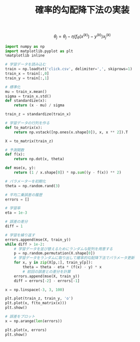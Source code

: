 #+TITLE: 確率的勾配降下法の実装

\[
\theta_j=\theta_j-\eta(f_\theta(x^{(k)})-y^{(k)})x_j^{(k)}
\]

#+BEGIN_SRC jupyter-python :session py :dir .
import numpy as np
import matplotlib.pyplot as plt
%matplotlib inline

# 学習データを読み込む
train = np.loadtxt('click.csv', delimiter=',', skiprows=1)
train_x = train[:,0]
train_y = train[:,1]

# 標準化
mu = train_x.mean()
sigma = train_x.std()
def standardize(x):
    return (x - mu) / sigma

train_z = standardize(train_x)

# 学習データの行列を作る
def to_matrix(x):
    return np.vstack([np.ones(x.shape[0]), x, x ** 2]).T

X = to_matrix(train_z)

# 予測関数
def f(x):
    return np.dot(x, theta)

def mse(x, y):
    return (1 / x.shape[0]) * np.sum((y - f(x)) ** 2)
#+END_SRC

#+RESULTS:

#+BEGIN_SRC jupyter-python :session py
# パラメーターを初期化
theta = np.random.rand(3)

# 平均二乗誤差の履歴
errors = []

# 学習率
eta = 1e-3

# 誤差の差分
diff = 1

# 学習を繰り返す
errors.append(mse(X, train_y))
while diff > 1e-2:
    # 学習データを並び替えるためにランダムな配列を用意する
    p = np.random.permutation(X.shape[0])
    # 学習データをランダムに取り出して確率的勾配降下法でパラメータ更新
    for x, y in zip(X[p,:], train_y[p]):
        theta = theta - eta * (f(x) - y) * x
        # 前回の誤差との差分を計算
    errors.append(mse(X, train_y))
    diff = errors[-2] - errors[-1]
#+END_SRC

#+RESULTS:

#+begin_src jupyter-python :session py
x = np.linspace(-3, 3, 100)

plt.plot(train_z, train_y, 'o')
plt.plot(x, f(to_matrix(x)))
plt.show()
#+end_src

#+RESULTS:
[[file:./.ob-jupyter/aac4832619285372c1602fcf7f984bd8003048ca.png]]

#+begin_src jupyter-python :session py
# 誤差をプロット
x = np.arange(len(errors))

plt.plot(x, errors)
plt.show()
#+end_src

#+RESULTS:
[[file:./.ob-jupyter/8f980bc64ffb2d181618ac40b5f76c9e1ec914b2.png]]
